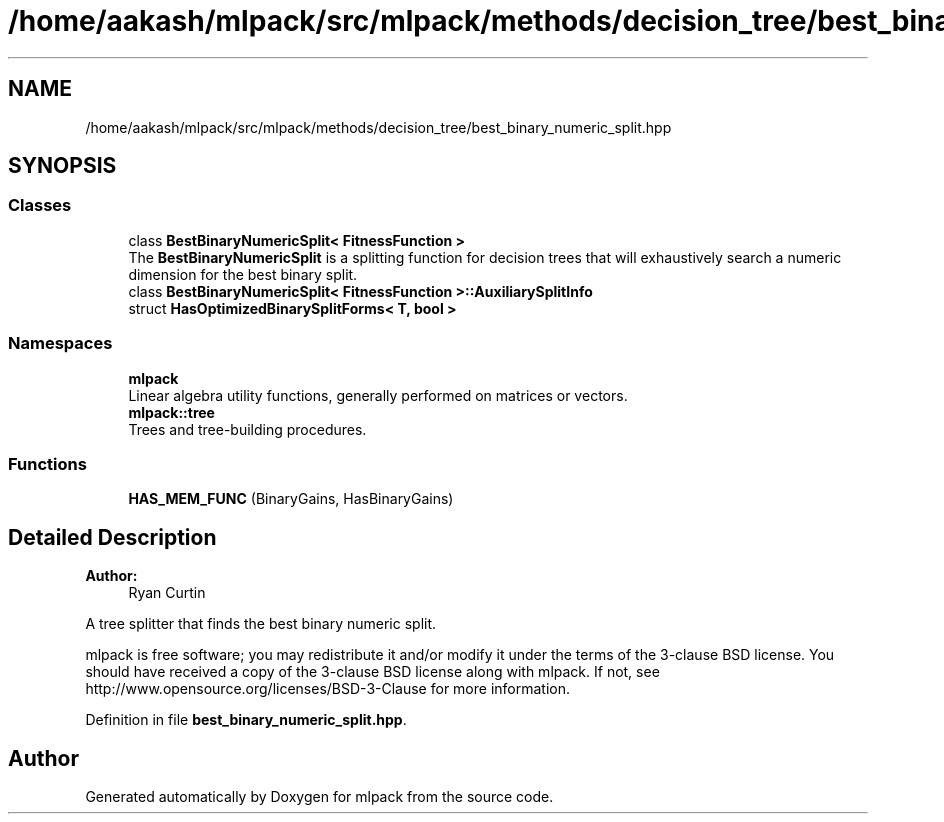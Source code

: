 .TH "/home/aakash/mlpack/src/mlpack/methods/decision_tree/best_binary_numeric_split.hpp" 3 "Sun Aug 22 2021" "Version 3.4.2" "mlpack" \" -*- nroff -*-
.ad l
.nh
.SH NAME
/home/aakash/mlpack/src/mlpack/methods/decision_tree/best_binary_numeric_split.hpp
.SH SYNOPSIS
.br
.PP
.SS "Classes"

.in +1c
.ti -1c
.RI "class \fBBestBinaryNumericSplit< FitnessFunction >\fP"
.br
.RI "The \fBBestBinaryNumericSplit\fP is a splitting function for decision trees that will exhaustively search a numeric dimension for the best binary split\&. "
.ti -1c
.RI "class \fBBestBinaryNumericSplit< FitnessFunction >::AuxiliarySplitInfo\fP"
.br
.ti -1c
.RI "struct \fBHasOptimizedBinarySplitForms< T, bool >\fP"
.br
.in -1c
.SS "Namespaces"

.in +1c
.ti -1c
.RI " \fBmlpack\fP"
.br
.RI "Linear algebra utility functions, generally performed on matrices or vectors\&. "
.ti -1c
.RI " \fBmlpack::tree\fP"
.br
.RI "Trees and tree-building procedures\&. "
.in -1c
.SS "Functions"

.in +1c
.ti -1c
.RI "\fBHAS_MEM_FUNC\fP (BinaryGains, HasBinaryGains)"
.br
.in -1c
.SH "Detailed Description"
.PP 

.PP
\fBAuthor:\fP
.RS 4
Ryan Curtin
.RE
.PP
A tree splitter that finds the best binary numeric split\&.
.PP
mlpack is free software; you may redistribute it and/or modify it under the terms of the 3-clause BSD license\&. You should have received a copy of the 3-clause BSD license along with mlpack\&. If not, see http://www.opensource.org/licenses/BSD-3-Clause for more information\&. 
.PP
Definition in file \fBbest_binary_numeric_split\&.hpp\fP\&.
.SH "Author"
.PP 
Generated automatically by Doxygen for mlpack from the source code\&.
